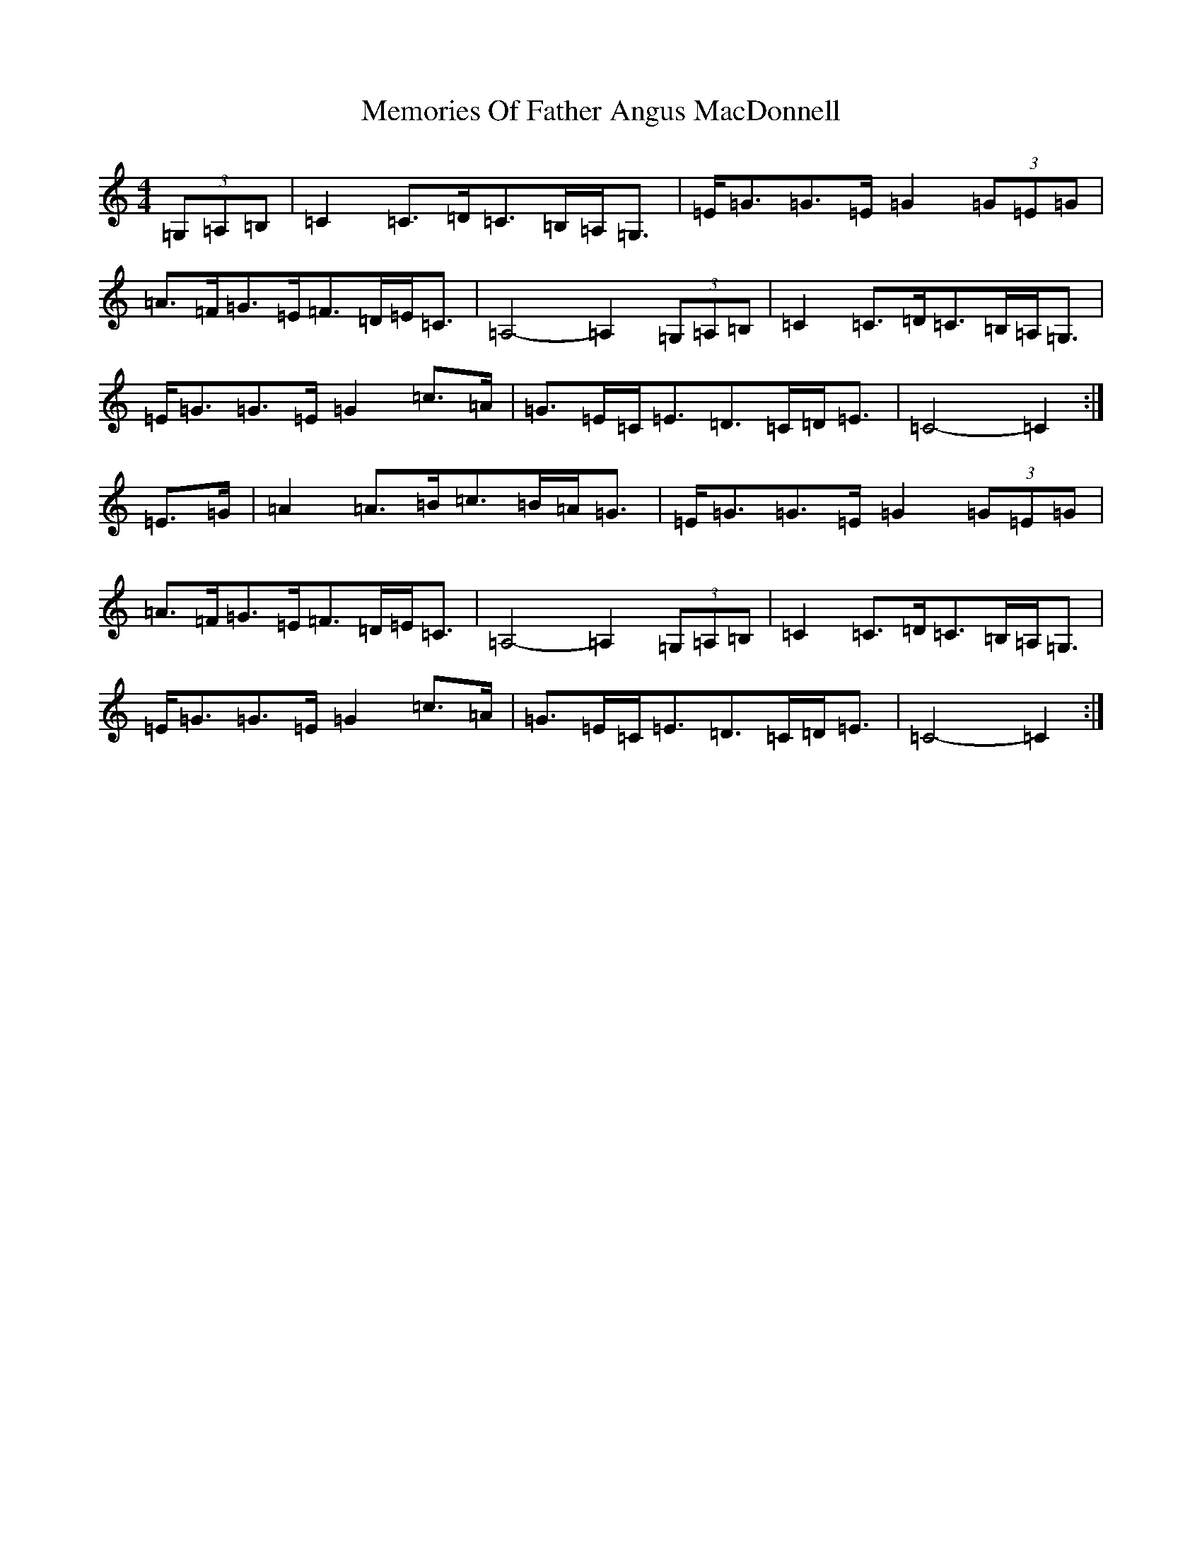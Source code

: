 X: 13898
T: Memories Of Father Angus MacDonnell
S: https://thesession.org/tunes/1796#setting1796
Z: G Major
R: march
M:4/4
L:1/8
K: C Major
(3=G,=A,=B,|=C2=C>=D=C>=B,=A,<=G,|=E<=G=G>=E=G2(3=G=E=G|=A>=F=G>=E=F>=D=E<=C|=A,4-=A,2(3=G,=A,=B,|=C2=C>=D=C>=B,=A,<=G,|=E<=G=G>=E=G2=c>=A|=G>=E=C<=E=D>=C=D<=E|=C4-=C2:|=E>=G|=A2=A>=B=c>=B=A<=G|=E<=G=G>=E=G2(3=G=E=G|=A>=F=G>=E=F>=D=E<=C|=A,4-=A,2(3=G,=A,=B,|=C2=C>=D=C>=B,=A,<=G,|=E<=G=G>=E=G2=c>=A|=G>=E=C<=E=D>=C=D<=E|=C4-=C2:|